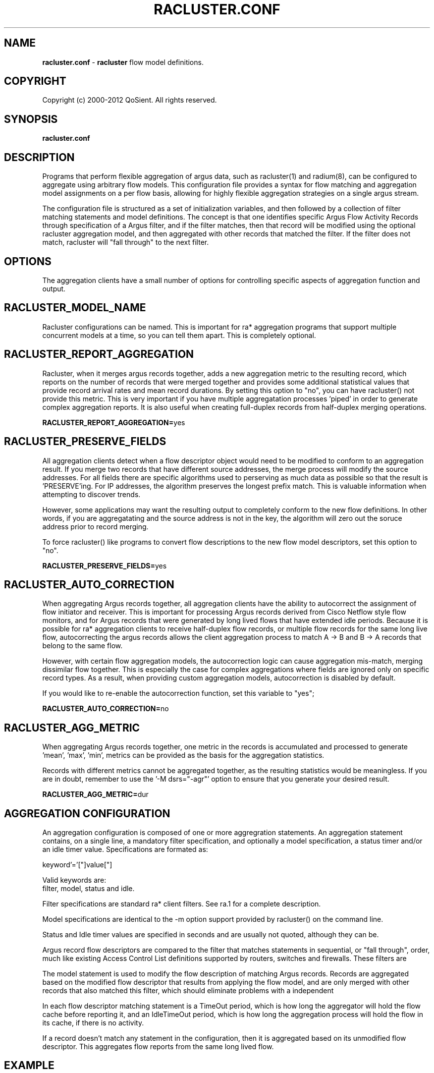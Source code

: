 .\" Copyright (c) 2000-2012 QoSient, LLC
.\" All rights reserved.
.\" 
.\" This program is free software; you can redistribute it and/or modify
.\" it under the terms of the GNU General Public License as published by
.\" the Free Software Foundation; either version 2, or (at your option)
.\" any later version.
.\"
.\" This program is distributed in the hope that it will be useful,
.\" but WITHOUT ANY WARRANTY; without even the implied warranty of
.\" MERCHANTABILITY or FITNESS FOR A PARTICULAR PURPOSE.  See the
.\" GNU General Public License for more details.
.\"
.\" You should have received a copy of the GNU General Public License
.\" along with this program; if not, write to the Free Software
.\" Foundation, Inc., 675 Mass Ave, Cambridge, MA 02139, USA.
.\"
.TH RACLUSTER.CONF 1 "07 November 2004" "racluster.conf 3.0.6"
.SH NAME
\fBracluster.conf\fP \- \fBracluster\fP flow model definitions.
.SH COPYRIGHT
Copyright (c) 2000-2012 QoSient. All rights reserved.
.SH SYNOPSIS
.B racluster.conf
.SH DESCRIPTION
Programs that perform flexible aggregation of argus data, such as
racluster(1) and radium(8), can be configured to aggregate using
arbitrary flow models.  This configuration file provides a syntax
for flow matching and aggregation model assignments on a per flow
basis, allowing for highly flexible aggregation strategies on a single
argus stream.

The configuration file is structured as a set of initialization
variables, and then followed by a collection of filter matching
statements and model definitions.  The concept is that one
identifies specific Argus Flow Activity Records through
specification of a Argus filter, and if the filter matches,
then that record will be modified using the optional racluster
aggregation model, and then aggregated with other records that
matched the filter.  If the filter does not match, racluster
will "fall through" to the next filter.

.SH OPTIONS
The aggregation clients have a small number of options for
controlling specific aspects of aggregation function and output.  

.SH RACLUSTER_MODEL_NAME
Racluster configurations can be named.  This is important for
ra* aggregation programs that support multiple concurrent
models at a time, so you can tell them apart.  This is
completely optional.

.SH RACLUSTER_REPORT_AGGREGATION
Racluster, when it merges argus records together, adds a new
aggregation metric to the resulting record, which reports
on the number of records that were merged together and provides
some additional statistical values that provide record arrival
rates and mean record durations.  By setting this option to
"no", you can have racluster() not provide this metric.  This is
very important if you have multiple aggregatation processes 'piped'
in order to generate complex aggregation reports.  It is also 
useful when creating full-duplex records from half-duplex merging
operations.

\fBRACLUSTER_REPORT_AGGREGATION=\fPyes


.SH RACLUSTER_PRESERVE_FIELDS
All aggregation clients detect when a flow descriptor object
would need to be modified to conform to an aggregation result.
If you merge two records that have different source addresses,
the merge process will modify the source addresses.  For all
fields there are specific algorithms used to perserving as
much data as possible so that the result is 'PRESERVE'ing.
For IP addresses, the algorithm preserves the longest prefix
match.  This is valuable information when attempting to
discover trends.

However, some applications may want the resulting output 
to completely conform to the new flow definitions.  In other
words, if you are aggregatating and the source address is not
in the key, the algorithm will zero out the soruce address
prior to record merging.  

To force racluster() like programs to convert flow descriptions
to the new flow model descriptors, set this option to "no".

\fBRACLUSTER_PRESERVE_FIELDS=\fPyes


.SH RACLUSTER_AUTO_CORRECTION
When aggregating Argus records together, all aggregation clients
have the ability to autocorrect the assignment of flow initiator
and receiver.  This is important for processing Argus records
derived from Cisco Netflow style flow monitors, and for Argus
records that were generated by long lived flows that have extended
idle periods.  Because it is possible for ra* aggregation clients
to receive half-duplex flow records, or multiple flow records for
the same long live flow, autocorrecting the argus records
allows the client aggregation process to match A -> B and B -> A
records that belong to the same flow.
 
However, with certain flow aggregation models, the autocorrection
logic can cause aggregation mis-match, merging dissimilar flow
together.  This is especially the case for complex aggregations
where fields are ignored only on specific record types.  As a
result, when providing custom aggregation models, autocorrection
is disabled by default.
 
If you would like to re-enable the autocorrection function,
set this variable to "yes";
 
\fBRACLUSTER_AUTO_CORRECTION=\fPno


.SH RACLUSTER_AGG_METRIC
When aggregating Argus records together, one metric in the records
is accumulated and processed to generate 'mean', 'max', 'min',
'sum', and 'stddev' values.  Any metric from the list of printable
metrics can be provided as the basis for the aggregation statistics.

Records with different metrics cannot be aggregated together, as the
resulting statistics would be meaningless.  If you are in doubt,
remember to use the '-M dsrs="-agr"' option to ensure that you generate
your desired result.


\fBRACLUSTER_AGG_METRIC=\fPdur


.SH AGGREGATION CONFIGURATION

An aggregation configuration is composed of one or more
aggregration statements. An aggregation statement contains,
on a single line, a mandatory filter specification, and
optionally a model specification, a status timer and/or
an idle timer value.   Specifications are formated as:

   keyword'='["]value["]

Valid keywords are:
   filter, model, status and idle.

Filter specifications are standard ra* client filters.
See ra.1 for a complete description.

Model specifications are identical to the -m option support
provided by racluster() on the command line.

Status and Idle timer values are specified in seconds and
are usually not quoted, although they can be.

Argus record flow descriptors are compared to the filter
that matches statements in sequential, or "fall through",
order, much like existing Access Control List definitions supported
by routers, switches and firewalls.  These filters are

The model statement is used to modify the flow description of
matching Argus records.   Records are aggregated based on
the modified flow descriptor that results from applying the
flow model, and are only merged with other records that also
matched this filter, which should eliminate problems with
a independent 

In each flow descriptor matching statement is a TimeOut period,
which is how long the aggregator will hold the flow cache before
reporting it, and an IdleTimeOut period, which is how long the
aggregation process will hold the flow in its cache, if there is
no activity.

If a record doesn't match any statement in the configuration,
then it is aggregated based on its unmodified flow descriptor.
This aggregates flow reports from the same long lived flow.


.SH EXAMPLE

This configuration is not intended to do anything useful, at least, it 
is designed for demonstration purposes.  With that said, lets get to it.
.in -6n
.ll +1n
.nf
.B
 
filter="icmp"
filter="arp" model="proto daddr"
filter="tcp or udp and dst port lt 1025"  model="saddr daddr proto dport" status=120
filter="tcp or udp" model="saddr daddr proto sport dport" status=120 idle=3600
filter="" model="saddr daddr proto" status=0 idle=3600
 
.fi
.in +6n
.ll -1n

All records are first tested as 'icmp' flows, then 'arp' and then 'tcp or udp'
flows.  If the records do not match these filters, they will match the 4th
aggregation statement, as it has a null filter, which matches everything.

If a record matches the 1st statement, it is aggregated using the default
aggregation model, which is the conventional 5 tuple flow model.  For icmp,
this includes the src and destination addresses, the proto field and the
icmp type and code values.  Because there is no status or idle timer values
specified, the aggregator will merge records until EOF is encountered
on the input stream, and output the single record and its stats at the end
of the run.

If a record matches the 2nd statement, i.e. it is an arp flow, then the
record flow descriptor is modified so that the protocol (arp) and the
requestors source address are the only fields preserved.  This would
merge all the arp records requesting a specific IP addresss, and is
useful for reducing arp traffic in the output stream or file.  The idea
is that you are interested in the response, not who made the request.

If a record matches the 3rd statement, i.e. it is a "tcp or udp" flow with
the destination port less than 1025, the flow model ignores the soure port
value, and merges records that match.  The aggregator will generate a
120 second status report on the resulting flow, so that when there is
activity, the aggregator will generate output that doesn't exceed 120 seconds
in duration.  If the flow is idle for 3600 seconds, the aggregator will
'forget' the flow, and release any resources it was using to track the flow.

This is a very popular service oriented aggregation strategy, as it preserves
the client address and the server address, along with the service port number,
when its less than 1025, which are the Well Known Ports, or Reserved port
number space.

If the flow is "udp or tcp" and the dst port is not less than 1025, then
the flow will match the 4th statement, and the aggregator will use the
default flow model, generating status records and timeing out.

The 5th statement, the "catch all" statement, specifies that the
aggregator should preserve only the source and destination addresses,
and the protcol number.  No status records will be generated, but
if it times out it will flush the record out.

This configuration strategy should provide support for any type of aggregation
methodology you can dream up, well at least most that you will want to
use.

.RE
.SH SEE ALSO
.BR racluster (1)



